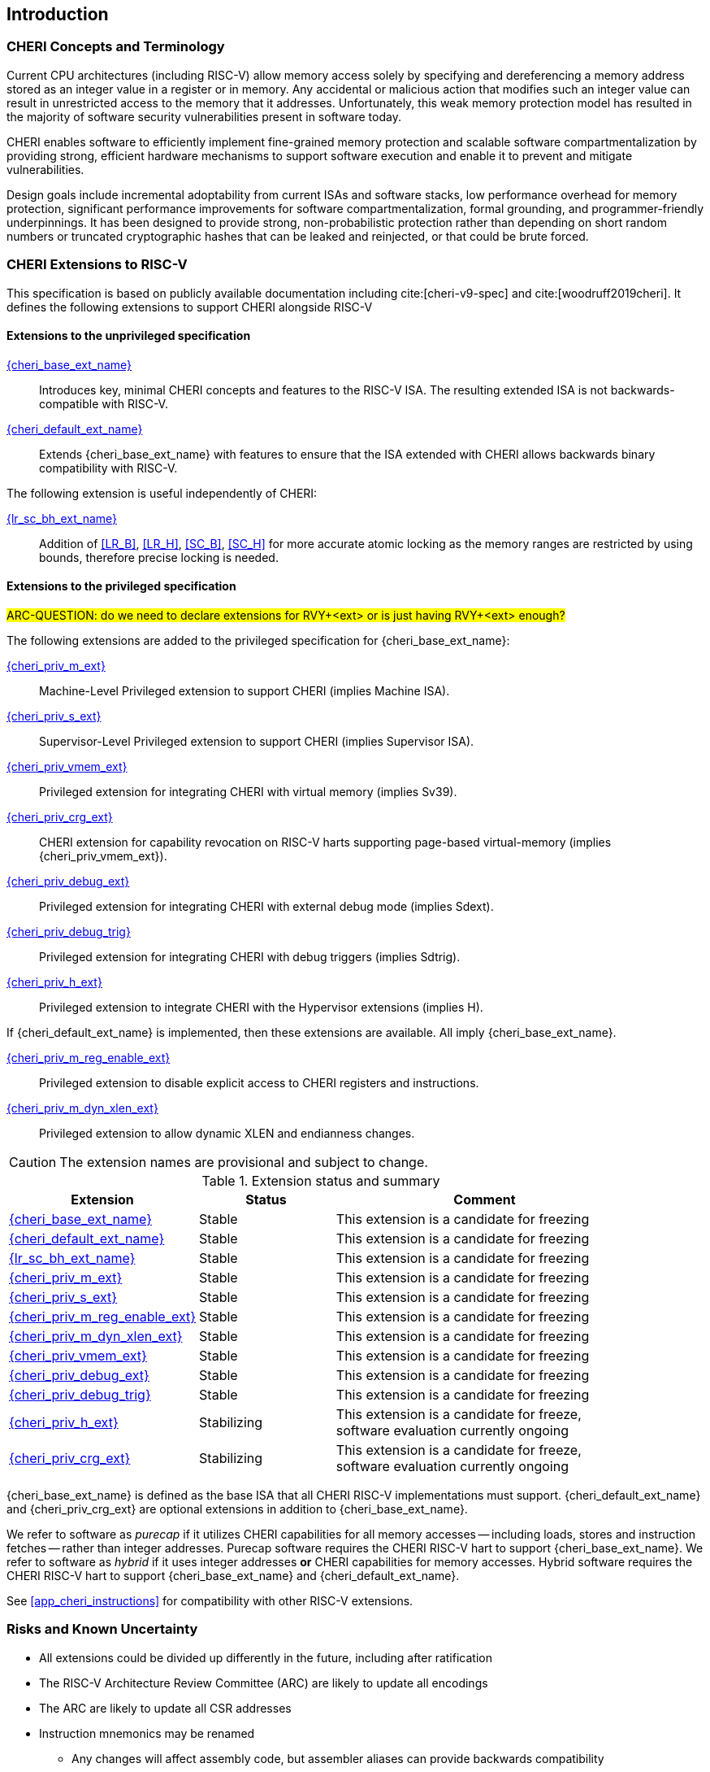 == Introduction

ifdef::cheri_standalone_spec[]
WARNING: This chapter is only included in the standalone CHERI spec and not part of the integrated document.
endif::[]

=== CHERI Concepts and Terminology

Current CPU architectures (including RISC-V) allow memory access solely by
specifying and dereferencing a memory address stored as an integer value in
a register or in memory. Any accidental or malicious action that modifies
such an integer value can result in unrestricted access to the memory that
it addresses. Unfortunately, this weak memory protection model has resulted
in the majority of software security vulnerabilities present in software
today.

CHERI enables software to efficiently implement fine-grained memory protection
and scalable software compartmentalization by providing strong, efficient
hardware mechanisms to support software execution and enable it to prevent
and mitigate vulnerabilities.

Design goals include incremental adoptability from current ISAs and software
stacks, low performance overhead for memory protection, significant performance
improvements for software compartmentalization, formal grounding, and
programmer-friendly underpinnings. It has been designed to provide strong,
non-probabilistic protection rather than depending on short random numbers or
truncated cryptographic hashes that can be leaked and reinjected, or that could
be brute forced.

=== CHERI Extensions to RISC-V

This specification is based on publicly available documentation including
cite:[cheri-v9-spec] and cite:[woodruff2019cheri]. It defines the following
extensions to support CHERI alongside RISC-V

==== Extensions to the unprivileged specification

<<cheri_base_ext,{cheri_base_ext_name}>>:: Introduces key, minimal CHERI concepts and features to
the RISC-V ISA. The resulting extended ISA is not
backwards-compatible with RISC-V.
<<cheri_default_ext,{cheri_default_ext_name}>>:: Extends {cheri_base_ext_name} with features to ensure
that the ISA extended with CHERI allows backwards binary compatibility with
RISC-V.

The following extension is useful independently of CHERI:

<<abhlrsc_ext,{lr_sc_bh_ext_name}>>:: Addition of <<LR_B>>, <<LR_H>>, <<SC_B>>, <<SC_H>> for more accurate atomic locking as the memory ranges are restricted by using bounds, therefore precise locking is needed.

==== Extensions to the privileged specification

#ARC-QUESTION: do we need to declare extensions for RVY+<ext> or is just having RVY+<ext> enough?#

The following extensions are added to the privileged specification for {cheri_base_ext_name}:

<<section_priv_cheri,{cheri_priv_m_ext}>>:: Machine-Level Privileged extension to support CHERI (implies Machine ISA).
<<section_priv_cheri,{cheri_priv_s_ext}>>:: Supervisor-Level Privileged extension to support CHERI (implies Supervisor ISA).
<<section_priv_cheri_vmem,{cheri_priv_vmem_ext}>>:: Privileged extension for integrating CHERI with virtual memory (implies Sv39).
<<section_cheri_priv_crg_ext,{cheri_priv_crg_ext}>>:: CHERI extension for capability revocation on RISC-V harts supporting page-based virtual-memory (implies {cheri_priv_vmem_ext}).
<<section_debug_integration_ext,{cheri_priv_debug_ext}>>:: Privileged extension for integrating CHERI with external debug mode (implies Sdext).
<<section_debug_integration_trig,{cheri_priv_debug_trig}>>:: Privileged extension for integrating CHERI with debug triggers (implies Sdtrig).
<<section_priv_cheri,{cheri_priv_h_ext}>>:: Privileged extension to integrate CHERI with the Hypervisor extensions (implies H).

If {cheri_default_ext_name} is implemented, then these extensions are available. All imply {cheri_base_ext_name}.

<<section_cheri_disable,{cheri_priv_m_reg_enable_ext}>>:: Privileged extension to disable explicit access to CHERI registers and instructions.
<<section_cheri_dyn_xlen,{cheri_priv_m_dyn_xlen_ext}>>:: Privileged extension to allow dynamic XLEN and endianness changes.

CAUTION: The extension names are provisional and subject to change.

.Extension status and summary
[#extension-status,reftext="Extension Status and Summary"]
[options=header,align=center,width="90%",cols="25,23,52"]
|==============================================================================
| Extension                                        | Status        | Comment
|<<cheri_base_ext,   {cheri_base_ext_name}>>        | Stable        | This extension is a candidate for freezing
|<<cheri_default_ext,{cheri_default_ext_name}>>     | Stable        | This extension is a candidate for freezing
|<<abhlrsc_ext,     {lr_sc_bh_ext_name}>>          | Stable        | This extension is a candidate for freezing
|<<section_priv_cheri,{cheri_priv_m_ext}>>          | Stable        | This extension is a candidate for freezing
|<<section_priv_cheri,{cheri_priv_s_ext}>>          | Stable        | This extension is a candidate for freezing
|<<section_cheri_disable,{cheri_priv_m_reg_enable_ext}>> | Stable        | This extension is a candidate for freezing
|<<section_cheri_dyn_xlen,{cheri_priv_m_dyn_xlen_ext}>> | Stable        | This extension is a candidate for freezing
|<<section_priv_cheri_vmem,{cheri_priv_vmem_ext}>> | Stable        | This extension is a candidate for freezing
|<<section_debug_integration_ext,{cheri_priv_debug_ext}>> | Stable        | This extension is a candidate for freezing
|<<section_debug_integration_trig,{cheri_priv_debug_trig}>> | Stable        | This extension is a candidate for freezing
|<<section_priv_cheri,{cheri_priv_h_ext}>>          | Stabilizing   | This extension is a candidate for freeze, software evaluation currently ongoing
|<<section_cheri_priv_crg_ext,    {cheri_priv_crg_ext}>>         | Stabilizing   | This extension is a candidate for freeze, software evaluation currently ongoing
|==============================================================================

{cheri_base_ext_name} is defined as the base ISA that all CHERI RISC-V implementations must support.
{cheri_default_ext_name} and {cheri_priv_crg_ext} are optional extensions in addition to
{cheri_base_ext_name}.

We refer to software as _purecap_ if it utilizes CHERI capabilities for all
memory accesses -- including loads, stores and instruction fetches -- rather
than integer addresses. Purecap software requires the CHERI RISC-V hart to
support {cheri_base_ext_name}. We refer to software as _hybrid_ if it uses
integer addresses *or* CHERI capabilities for memory accesses. Hybrid software
requires the CHERI RISC-V hart to support {cheri_base_ext_name} and
{cheri_default_ext_name}.

See xref:app_cheri_instructions[xrefstyle=short] for compatibility with other RISC-V
extensions.

=== Risks and Known Uncertainty

* All extensions could be divided up differently in the future, including after
ratification
* The RISC-V Architecture Review Committee (ARC) are likely to update all
encodings
* The ARC are likely to update all CSR addresses
* Instruction mnemonics may be renamed
    ** Any changes will affect assembly code, but assembler aliases can provide
backwards compatibility

==== Partially Incompatible Extensions

There are RISC-V extensions in development that may duplicate some aspects of
CHERI functionality or directly conflict with CHERI and should only be
available in {cheri_int_mode_name} on a CHERI-enabled hart.
These include:

* RISC-V CFI specification
* "J" Pointer Masking (see xref:section_pointer_masking_integration[xrefstyle=short]).
